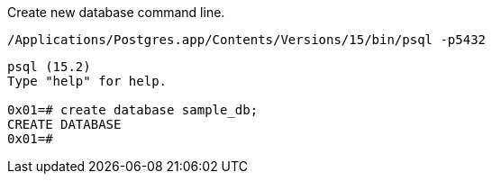 Create new database command line.

[,console]
----
/Applications/Postgres.app/Contents/Versions/15/bin/psql -p5432
----

[,console]
----
psql (15.2)
Type "help" for help.

0x01=# create database sample_db;
CREATE DATABASE
0x01=# 
----
